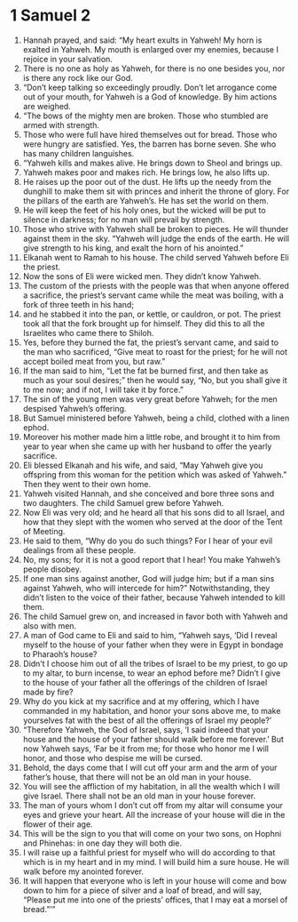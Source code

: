 ﻿
* 1 Samuel 2
1. Hannah prayed, and said: “My heart exults in Yahweh! My horn is exalted in Yahweh. My mouth is enlarged over my enemies, because I rejoice in your salvation. 
2. There is no one as holy as Yahweh, for there is no one besides you, nor is there any rock like our God. 
3. “Don’t keep talking so exceedingly proudly. Don’t let arrogance come out of your mouth, for Yahweh is a God of knowledge. By him actions are weighed. 
4. “The bows of the mighty men are broken. Those who stumbled are armed with strength. 
5. Those who were full have hired themselves out for bread. Those who were hungry are satisfied. Yes, the barren has borne seven. She who has many children languishes. 
6. “Yahweh kills and makes alive. He brings down to Sheol and brings up. 
7. Yahweh makes poor and makes rich. He brings low, he also lifts up. 
8. He raises up the poor out of the dust. He lifts up the needy from the dunghill to make them sit with princes and inherit the throne of glory. For the pillars of the earth are Yahweh’s. He has set the world on them. 
9. He will keep the feet of his holy ones, but the wicked will be put to silence in darkness; for no man will prevail by strength. 
10. Those who strive with Yahweh shall be broken to pieces. He will thunder against them in the sky. “Yahweh will judge the ends of the earth. He will give strength to his king, and exalt the horn of his anointed.” 
11. Elkanah went to Ramah to his house. The child served Yahweh before Eli the priest. 
12. Now the sons of Eli were wicked men. They didn’t know Yahweh. 
13. The custom of the priests with the people was that when anyone offered a sacrifice, the priest’s servant came while the meat was boiling, with a fork of three teeth in his hand; 
14. and he stabbed it into the pan, or kettle, or cauldron, or pot. The priest took all that the fork brought up for himself. They did this to all the Israelites who came there to Shiloh. 
15. Yes, before they burned the fat, the priest’s servant came, and said to the man who sacrificed, “Give meat to roast for the priest; for he will not accept boiled meat from you, but raw.” 
16. If the man said to him, “Let the fat be burned first, and then take as much as your soul desires;” then he would say, “No, but you shall give it to me now; and if not, I will take it by force.” 
17. The sin of the young men was very great before Yahweh; for the men despised Yahweh’s offering. 
18. But Samuel ministered before Yahweh, being a child, clothed with a linen ephod. 
19. Moreover his mother made him a little robe, and brought it to him from year to year when she came up with her husband to offer the yearly sacrifice. 
20. Eli blessed Elkanah and his wife, and said, “May Yahweh give you offspring from this woman for the petition which was asked of Yahweh.” Then they went to their own home. 
21. Yahweh visited Hannah, and she conceived and bore three sons and two daughters. The child Samuel grew before Yahweh. 
22. Now Eli was very old; and he heard all that his sons did to all Israel, and how that they slept with the women who served at the door of the Tent of Meeting. 
23. He said to them, “Why do you do such things? For I hear of your evil dealings from all these people. 
24. No, my sons; for it is not a good report that I hear! You make Yahweh’s people disobey. 
25. If one man sins against another, God will judge him; but if a man sins against Yahweh, who will intercede for him?” Notwithstanding, they didn’t listen to the voice of their father, because Yahweh intended to kill them. 
26. The child Samuel grew on, and increased in favor both with Yahweh and also with men. 
27. A man of God came to Eli and said to him, “Yahweh says, ‘Did I reveal myself to the house of your father when they were in Egypt in bondage to Pharaoh’s house? 
28. Didn’t I choose him out of all the tribes of Israel to be my priest, to go up to my altar, to burn incense, to wear an ephod before me? Didn’t I give to the house of your father all the offerings of the children of Israel made by fire? 
29. Why do you kick at my sacrifice and at my offering, which I have commanded in my habitation, and honor your sons above me, to make yourselves fat with the best of all the offerings of Israel my people?’ 
30. “Therefore Yahweh, the God of Israel, says, ‘I said indeed that your house and the house of your father should walk before me forever.’ But now Yahweh says, ‘Far be it from me; for those who honor me I will honor, and those who despise me will be cursed. 
31. Behold, the days come that I will cut off your arm and the arm of your father’s house, that there will not be an old man in your house. 
32. You will see the affliction of my habitation, in all the wealth which I will give Israel. There shall not be an old man in your house forever. 
33. The man of yours whom I don’t cut off from my altar will consume your eyes and grieve your heart. All the increase of your house will die in the flower of their age. 
34. This will be the sign to you that will come on your two sons, on Hophni and Phinehas: in one day they will both die. 
35. I will raise up a faithful priest for myself who will do according to that which is in my heart and in my mind. I will build him a sure house. He will walk before my anointed forever. 
36. It will happen that everyone who is left in your house will come and bow down to him for a piece of silver and a loaf of bread, and will say, “Please put me into one of the priests’ offices, that I may eat a morsel of bread.”’” 
